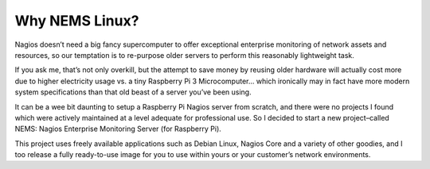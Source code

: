Why NEMS Linux?
===============

Nagios doesn’t need a big fancy supercomputer to offer exceptional
enterprise monitoring of network assets and resources, so our temptation
is to re-purpose older servers to perform this reasonably lightweight
task.

If you ask me, that’s not only overkill, but the attempt to save money
by reusing older hardware will actually cost more due to higher
electricity usage vs. a tiny Raspberry Pi 3 Microcomputer… which
ironically may in fact have more modern system specifications than that
old beast of a server you’ve been using.

It can be a wee bit daunting to setup a Raspberry Pi Nagios server from
scratch, and there were no projects I found which were actively
maintained at a level adequate for professional use. So I decided to
start a new project–called NEMS: Nagios Enterprise Monitoring Server
(for Raspberry Pi).

This project uses freely available applications such as Debian Linux,
Nagios Core and a variety of other goodies, and I too release a fully
ready-to-use image for you to use within yours or your customer’s
network environments.
